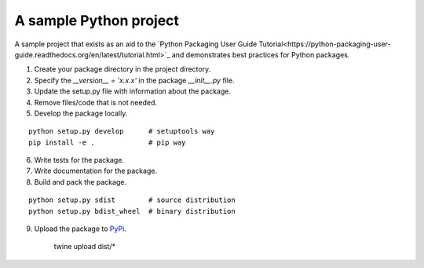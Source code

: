 A sample Python project
=======================

A sample project that exists as an aid to the `Python Packaging User Guide
Tutorial<https://python-packaging-user-guide.readthedocs.org/en/latest/tutorial.html>`_ and demonstrates best practices for Python packages.

1. Create your package directory in the project directory.
2. Specify the `__version__ = 'x.x.x'` in the package `__init__.py` file.
3. Update the setup.py file with information about the package.
4. Remove files/code that is not needed.
5. Develop the package locally.

::
    
    python setup.py develop      # setuptools way
    pip install -e .             # pip way

6. Write tests for the package.
7. Write documentation for the package.
8. Build and pack the package.

::

    python setup.py sdist        # source distribution
    python setup.py bdist_wheel  # binary distribution

9. Upload the package to `PyPi <https://pypi.python.org/pypi>`_.

    twine upload dist/*


